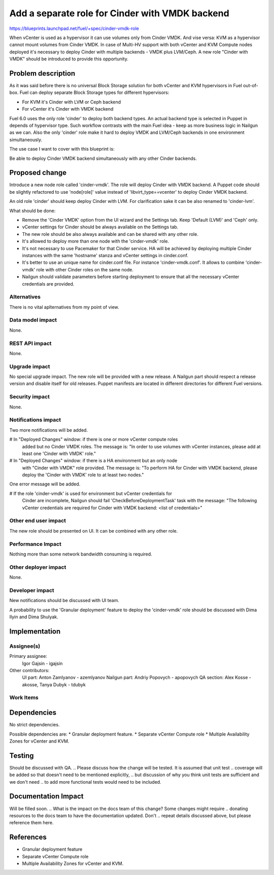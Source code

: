 ..
 This work is licensed under a Creative Commons Attribution 3.0 Unported
 License.

 http://creativecommons.org/licenses/by/3.0/legalcode

================================================
Add a separate role for Cinder with VMDK backend
================================================

https://blueprints.launchpad.net/fuel/+spec/cinder-vmdk-role

When vCenter is used as a hypervisor it can use volumes only from Cinder VMDK.
And vise versa: KVM as a hypervisor cannot mount volumes from Cinder VMDK.
In case of Multi-HV support with both vCenter and KVM Compute nodes deployed
it's necessary to deploy Cinder with multiple backends - VMDK plus LVM/Ceph.
A new role "Cinder with VMDK" should be introduced to provide this opportunity.


Problem description
===================

As it was said before there is no universal Block Storage solution for both
vCenter and KVM hypervisors in Fuel out-of-box. Fuel can deploy separate Block
Storage types for different hypervisors:

* For KVM it's Cinder with LVM or Ceph backend
* For vCenter it's Cinder with VMDK backend

Fuel 6.0 uses the only role 'cinder' to deploy both backend types. An actual
backend type is selected in Puppet in depends of hypervisor type. Such workflow
contrasts with the main Fuel idea - keep as more business logic in Nailgun as
we can. Also the only 'cinder' role make it hard to deploy VMDK and LVM/Ceph
backends in one environment simultaneously.

The use case I want to cover with this blueprint is:

Be able to deploy Cinder VMDK backend simultaneously with any other Cinder
backends.


Proposed change
===============

Introduce a new node role called 'cinder-vmdk'. The role will deploy Cinder
with VMDK backend. A Puppet code should be slightly refactored to use
'node[role]' value instead of 'libvirt_type==vcenter' to deploy Cinder VMDK
backend.

An old role 'cinder' should keep deploy Cinder with LVM. For clarification sake
it can be also renamed to 'cinder-lvm'.

What should be done:

- Remove the 'Cinder VMDK' option from the UI wizard and the Settings tab.
  Keep 'Default (LVM)' and 'Ceph' only.
- vCenter settings for Cinder should be always available on the Settings tab.
- The new role should be also always available and can be shared with any other
  role.
- It's allowed to deploy more than one node with the 'cinder-vmdk' role.
- It's not necessary to use Pacemaker for that Cinder service. HA will be
  achieved by deploying multiple Cinder instances with the same 'hostname'
  stanza and vCenter settings in cinder.conf.
- It's better to use an unique name for cinder.conf file. For instance
  'cinder-vmdk.conf'. It allows to combine 'cinder-vmdk' role with other Cinder
  roles on the same node.
- Nailgun should validate parameters before starting deployment to ensure that
  all the necessary vCenter credentials are provided.


Alternatives
------------

There is no vital aplternatives from my point of view.


Data model impact
-----------------

None.


REST API impact
---------------

None.


Upgrade impact
--------------

No special upgrade impact.
The new role will be provided with a new release. A Nailgun
part should respect a release version and disable itself for old releases.
Puppet manifests are located in different directories for different Fuel
versions.


Security impact
---------------

None.


Notifications impact
--------------------

Two more notifications will be added.

# In "Deployed Changes" window: if there is one or more vCenter compute roles
  added but no Cinder VMDK roles. The message is: "In order to use volumes with
  vCenter instances, please add at least one 'Cinder with VMDK' role."
# In "Deployed Changes" window: if there is a HA environment but an only node
  with "Cinder with VMDK" role provided. The message is: "To perform HA for 
  Cinder with VMDK backend, please deploy the 'Cinder with VMDK' role to
  at least two nodes."

One error message will be added.

# If the role 'cinder-vmdk' is used for environment but vCenter credentials for
  Cinder are incomplete, Nailgun should fail 'CheckBeforeDeploymentTask' task
  with the message: "The following vCenter credentials are required for Cinder
  with VMDK backend: <list of credentials>"


Other end user impact
---------------------

The new role should be presented on UI. It can be combined with any other role.


Performance Impact
------------------

Nothing more than some network bandwidth consuming is required.


Other deployer impact
---------------------

None.


Developer impact
----------------

New notifications should be discussed with UI team.

A probability to use the 'Granular deployment' feature to deploy the
'cinder-vmdk' role should be discussed with Dima Ilyin and Dima Shulyak.


Implementation
==============

Assignee(s)
-----------

Primary assignee:
  Igor Gajsin - igajsin

Other contributors:
  UI part: Anton Zamlyanov - azemlyanov
  Nailgun part: Andriy Popovych - apopovych
  QA section: Alex Kosse - akosse, Tanya Dubyk - tdubyk


Work Items
----------

.. Work items or tasks -- break the feature up into the things that need to be
.. done to implement it. Those parts might end up being done by different people,
.. but we're mostly trying to understand the timeline for implementation.


Dependencies
============

No strict dependencies.

Possible dependencies are:
* Granular deployment feature.
* Separate vCenter Compute role
* Multiple Availability Zones for vCenter and KVM.


Testing
=======

Should be discussed with QA.
.. Please discuss how the change will be tested. It is assumed that unit test
.. coverage will be added so that doesn't need to be mentioned explicitly,
.. but discussion of why you think unit tests are sufficient and we don't need
.. to add more functional tests would need to be included.

.. Is this untestable in gate given current limitations (specific hardware /
.. software configurations available)? If so, are there mitigation plans (3rd
.. party testing, gate enhancements, etc).


Documentation Impact
====================

Will be filled soon.
.. What is the impact on the docs team of this change? Some changes might require
.. donating resources to the docs team to have the documentation updated. Don't
.. repeat details discussed above, but please reference them here.


References
==========

* Granular deployment feature
* Separate vCenter Compute role
* Multiple Availability Zones for vCenter and KVM.
